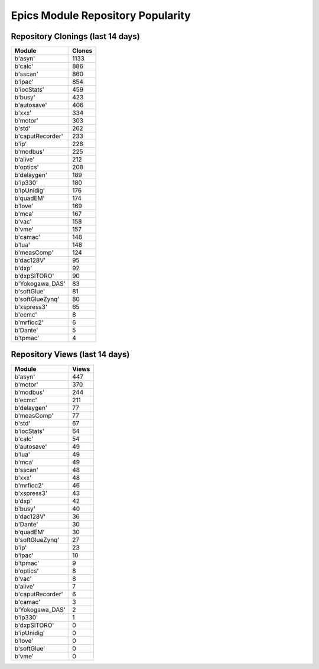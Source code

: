 ==================================
Epics Module Repository Popularity
==================================



Repository Clonings (last 14 days)
----------------------------------
.. csv-table::
   :header: Module, Clones

   b'asyn', 1133
   b'calc', 886
   b'sscan', 860
   b'ipac', 854
   b'iocStats', 459
   b'busy', 423
   b'autosave', 406
   b'xxx', 334
   b'motor', 303
   b'std', 262
   b'caputRecorder', 233
   b'ip', 228
   b'modbus', 225
   b'alive', 212
   b'optics', 208
   b'delaygen', 189
   b'ip330', 180
   b'ipUnidig', 176
   b'quadEM', 174
   b'love', 169
   b'mca', 167
   b'vac', 158
   b'vme', 157
   b'camac', 148
   b'lua', 148
   b'measComp', 124
   b'dac128V', 95
   b'dxp', 92
   b'dxpSITORO', 90
   b'Yokogawa_DAS', 83
   b'softGlue', 81
   b'softGlueZynq', 80
   b'xspress3', 65
   b'ecmc', 8
   b'mrfioc2', 6
   b'Dante', 5
   b'tpmac', 4



Repository Views (last 14 days)
-------------------------------
.. csv-table::
   :header: Module, Views

   b'asyn', 447
   b'motor', 370
   b'modbus', 244
   b'ecmc', 211
   b'delaygen', 77
   b'measComp', 77
   b'std', 67
   b'iocStats', 64
   b'calc', 54
   b'autosave', 49
   b'lua', 49
   b'mca', 49
   b'sscan', 48
   b'xxx', 48
   b'mrfioc2', 46
   b'xspress3', 43
   b'dxp', 42
   b'busy', 40
   b'dac128V', 36
   b'Dante', 30
   b'quadEM', 30
   b'softGlueZynq', 27
   b'ip', 23
   b'ipac', 10
   b'tpmac', 9
   b'optics', 8
   b'vac', 8
   b'alive', 7
   b'caputRecorder', 6
   b'camac', 3
   b'Yokogawa_DAS', 2
   b'ip330', 1
   b'dxpSITORO', 0
   b'ipUnidig', 0
   b'love', 0
   b'softGlue', 0
   b'vme', 0
